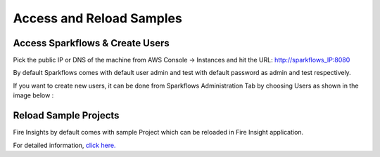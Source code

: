 Access and Reload Samples
==============

Access Sparkflows & Create Users
---------------------

Pick the public IP or DNS of the machine from AWS Console -> Instances and hit the URL: http://sparkflows_IP:8080

By default Sparkflows comes with default user admin and test with default password as admin and test respectively.

If you want to create new users, it can be done from Sparkflows Administration Tab by choosing Users as shown in the image below :

.. figure:: ../../_assets/aws/livy/administration.png
   :alt: livy
   :width: 60%

Reload Sample Projects
-------
Fire Insights by default comes with sample Project which can be reloaded in Fire Insight application.

For detailed information, `click here. <https://docs.sparkflows.io/en/latest/installation/installation/load-sample-projects.html>`_
